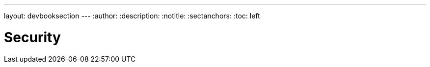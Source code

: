 ---
layout: devbooksection
---
:author:
:description:
:notitle:
:sectanchors:
:toc: left

= Security

